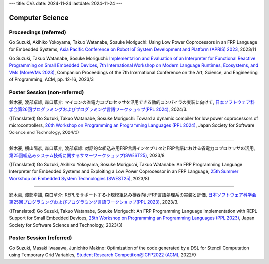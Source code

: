 ---
title: CVs
date: 2024-11-24
lastdate: 2024-11-24
---

Computer Science
==========

Proceedings (referred)
---------------------------

Go Suzuki, Akihiko Yokoyama, Takuo Watanabe, Sosuke Moriguchi: Using Low Power Coprocessors in an FRP Language for Embedded Systems, `Asia Pacific Conference on Robot IoT System Development and Platform (APRIS) 2023`_, 2023/11

Go Suzuki, Takuo Watanabe, Sosuke Moriguchi: `Implementation and Evaluation of an Interpreter for Functional Reactive Programming on Small Embedded Devices`_, `7th International Workshop on Modern Language Runtimes, Ecosystems, and VMs (MoreVMs 2023)`_, Companion Proceedings of the 7th International Conference on the Art, Science, and Engineering of Programming, ACM, pp. 12-16, 2023/3

Poster Session (non-referred)
------------------------------
鈴木豪, 渡部卓雄, 森口草介: マイコンの省電力コプロセッサを活用できる動的コンパイラの実装に向けて, `日本ソフトウェア科学会第26回プログラミングおよびプログラミング言語ワークショップ(PPL 2024)`_, 2024/3.  

((Translated) Go Suzuki, Takuo Watanabe, Sosuke Moriguchi: Toward a dynamic compiler for low power coprocessors of microcontrollers, `26th Workshop on Programming an Programming Languages (PPL 2024)`_, Japan Society for Software Science and Technology, 2024/3)

--------------------

鈴木豪, 横山陽彦, 森口草介, 渡部卓雄: 対話的な組込み用FRP言語インタプリタとFRP言語における省電力コプロセッサの活用, `第25回組込みシステム技術に関するサマーワークショップ(SWEST25)`_, 2023/8

((Translated) Go Suzuki, Akihiko Yokoyama, Sosuke Moriguchi, Takuo Watanabe: An FRP Programming Language Interpreter for Embedded Systems and Exploiting a Low Power Coprocessor in an FRP Language, `25th Summer Workshop on Embedded System Technologies (SWEST25)`_, 2023/8)

--------------------

鈴木豪, 渡部卓雄, 森口草介: REPLをサポートする小規模組込み機器向けFRP言語処理系の実装と評価, `日本ソフトウェア科学会第25回プログラミングおよびプログラミング言語ワークショップ(PPL 2023)`_, 2023/3. 

((Translated) Go Suzuki, Takuo Watanabe, Sosuke Moriguchi: An FRP Programming Language Implementation with REPL Support for Small Embedded Devices, `25th Workshop on Programming an Programming Languages (PPL 2023)`_, Japan Society for Software Science and Technology, 2023/3)

Poster Session (referred)
----------------------------
Go Suzuki, Masaki Iwasawa, Junichiro Makino: Optimization of the code generated by a DSL for Stencil Computation using Temporary Grid Variables, `Student Research Competition@ICFP2022 (ACM)`_, 2022/9

.. _`Asia Pacific Conference on Robot IoT System Development and Platform (APRIS) 2023`: http://www.sigemb.jp/APRIS/2023/
.. _`7th International Workshop on Modern Language Runtimes, Ecosystems, and VMs (MoreVMs 2023)`: https://2023.programming-conference.org/home/MoreVMs-2023
.. _`Implementation and Evaluation of an Interpreter for Functional Reactive Programming on Small Embedded Devices`: https://doi.org/10.1145/3594671.3594674
.. _`第25回組込みシステム技術に関するサマーワークショップ(SWEST25)`: https://swest.toppers.jp/SWEST25/
.. _`25th Summer Workshop on Embedded System Technologies (SWEST25)`: https://swest.toppers.jp/SWEST25/
.. _`日本ソフトウェア科学会第25回プログラミングおよびプログラミング言語ワークショップ(PPL 2023)`: https://jssst-ppl.org/workshop/2023/
.. _`25th Workshop on Programming an Programming Languages (PPL 2023)`: https://jssst-ppl.org/workshop/2023/
.. _`Student Research Competition@ICFP2022 (ACM)`: https://icfp22.sigplan.org/track/icfp-2022-student-research-competition#event-overview
.. _`日本ソフトウェア科学会第26回プログラミングおよびプログラミング言語ワークショップ(PPL 2024)`: https://jssst-ppl.org/workshop/2024/
.. _`26th Workshop on Programming an Programming Languages (PPL 2024)`: https://jssst-ppl.org/workshop/2024/
